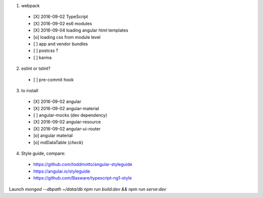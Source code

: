 1. webpack
  - [X] 2016-09-02 TypeScript
  - [X] 2016-09-02 es6 modules
  - [X] 2016-09-04 loading angular html templates
  - [o] loading css from module level
  - [ ] app and vendor bundles
  - [ ] postcss ?
  - [ ] karma

2. eslint or tslint?
  - [ ] pre-commit hook

3. to install
  - [X] 2016-09-02 angular
  - [X] 2016-09-02 angular-material
  - [ ] angular-mocks (dev dependency)
  - [X] 2016-09-02 angular-resource
  - [X] 2016-09-02 angular-ui-router
  - [o] angular material
  - [o] mdDataTable (*check*)

4. Style guide, compare:
  - https://github.com/toddmotto/angular-styleguide
  - https://angular.io/styleguide
  - https://github.com/Basware/typescript-ng1-style

Launch
`mongod --dbpath ~/data/db`
`npm run build:dev && npm run serve:dev`

